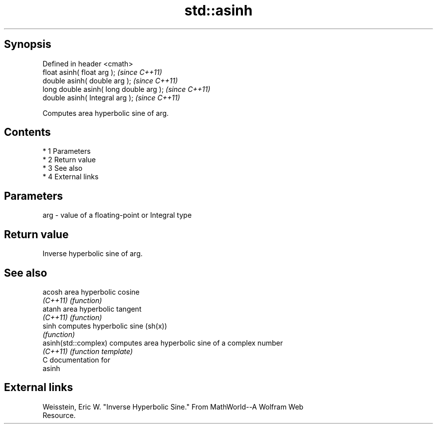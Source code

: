 .TH std::asinh 3 "Apr 19 2014" "1.0.0" "C++ Standard Libary"
.SH Synopsis
   Defined in header <cmath>
   float asinh( float arg );              \fI(since C++11)\fP
   double asinh( double arg );            \fI(since C++11)\fP
   long double asinh( long double arg );  \fI(since C++11)\fP
   double asinh( Integral arg );          \fI(since C++11)\fP

   Computes area hyperbolic sine of arg.

.SH Contents

     * 1 Parameters
     * 2 Return value
     * 3 See also
     * 4 External links

.SH Parameters

   arg - value of a floating-point or Integral type

.SH Return value

   Inverse hyperbolic sine of arg.

.SH See also

   acosh               area hyperbolic cosine
   \fI(C++11)\fP             \fI(function)\fP
   atanh               area hyperbolic tangent
   \fI(C++11)\fP             \fI(function)\fP
   sinh                computes hyperbolic sine (sh(x))
                       \fI(function)\fP
   asinh(std::complex) computes area hyperbolic sine of a complex number
   \fI(C++11)\fP             \fI(function template)\fP
   C documentation for
   asinh

.SH External links

   Weisstein, Eric W. "Inverse Hyperbolic Sine." From MathWorld--A Wolfram Web
   Resource.
